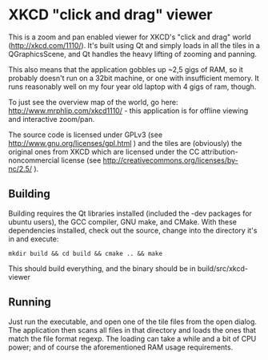* XKCD "click and drag" viewer

This is a zoom and pan enabled viewer for XKCD's "click and drag" world
(http://xkcd.com/1110/). It's built using Qt and simply loads in all the tiles
in a QGraphicsScene, and Qt handles the heavy lifting of zooming and panning.

This also means that the application gobbles up ~2,5 gigs of RAM, so it probably
doesn't run on a 32bit machine, or one with insufficient memory. It runs
reasonably well on my four year old laptop with 4 gigs of ram, though.

To just see the overview map of the world, go here:
http://www.mrphlip.com/xkcd1110/ - this application is for offline viewing and
interactive zoom/pan.

The source code is licensed under GPLv3 (see
http://www.gnu.org/licenses/gpl.html ) and
the tiles are (obviously) the original ones from XKCD which are licensed under
the CC attribution-noncommercial license
(see http://creativecommons.org/licenses/by-nc/2.5/ ).


** Building
Building requires the Qt libraries installed (included the -dev packages for
ubuntu users), the GCC compiler, GNU make, and CMake. With these dependencies
installed, check out the source, change into the directory it's in and execute:

=mkdir build && cd build && cmake .. && make=

This should build everything, and the binary should be in build/src/xkcd-viewer

** Running
Just run the executable, and open one of the tile files from the open dialog.
The application then scans all files in that directory and loads the ones that
match the file format regexp. The loading can take a while and a bit of CPU
power; and of course the aforementioned RAM usage requirements.
